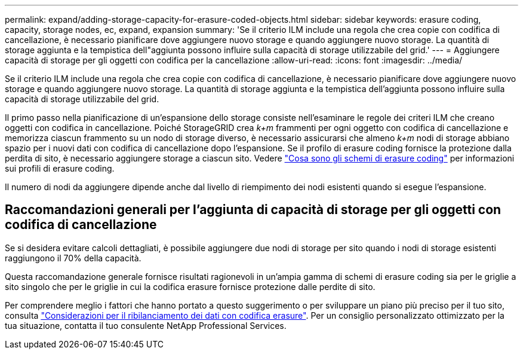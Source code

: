 ---
permalink: expand/adding-storage-capacity-for-erasure-coded-objects.html 
sidebar: sidebar 
keywords: erasure coding, capacity, storage nodes, ec, expand, expansion 
summary: 'Se il criterio ILM include una regola che crea copie con codifica di cancellazione, è necessario pianificare dove aggiungere nuovo storage e quando aggiungere nuovo storage. La quantità di storage aggiunta e la tempistica dell"aggiunta possono influire sulla capacità di storage utilizzabile del grid.' 
---
= Aggiungere capacità di storage per gli oggetti con codifica per la cancellazione
:allow-uri-read: 
:icons: font
:imagesdir: ../media/


[role="lead"]
Se il criterio ILM include una regola che crea copie con codifica di cancellazione, è necessario pianificare dove aggiungere nuovo storage e quando aggiungere nuovo storage. La quantità di storage aggiunta e la tempistica dell'aggiunta possono influire sulla capacità di storage utilizzabile del grid.

Il primo passo nella pianificazione di un'espansione dello storage consiste nell'esaminare le regole dei criteri ILM che creano oggetti con codifica in cancellazione. Poiché StorageGRID crea _k+m_ frammenti per ogni oggetto con codifica di cancellazione e memorizza ciascun frammento su un nodo di storage diverso, è necessario assicurarsi che almeno _k+m_ nodi di storage abbiano spazio per i nuovi dati con codifica di cancellazione dopo l'espansione. Se il profilo di erasure coding fornisce la protezione dalla perdita di sito, è necessario aggiungere storage a ciascun sito. Vedere link:../ilm/what-erasure-coding-schemes-are.html["Cosa sono gli schemi di erasure coding"] per informazioni sui profili di erasure coding.

Il numero di nodi da aggiungere dipende anche dal livello di riempimento dei nodi esistenti quando si esegue l'espansione.



== Raccomandazioni generali per l'aggiunta di capacità di storage per gli oggetti con codifica di cancellazione

Se si desidera evitare calcoli dettagliati, è possibile aggiungere due nodi di storage per sito quando i nodi di storage esistenti raggiungono il 70% della capacità.

Questa raccomandazione generale fornisce risultati ragionevoli in un'ampia gamma di schemi di erasure coding sia per le griglie a sito singolo che per le griglie in cui la codifica erasure fornisce protezione dalle perdite di sito.

Per comprendere meglio i fattori che hanno portato a questo suggerimento o per sviluppare un piano più preciso per il tuo sito, consulta link:considerations-for-rebalancing-erasure-coded-data.html["Considerazioni per il ribilanciamento dei dati con codifica erasure"]. Per un consiglio personalizzato ottimizzato per la tua situazione, contatta il tuo consulente NetApp Professional Services.
